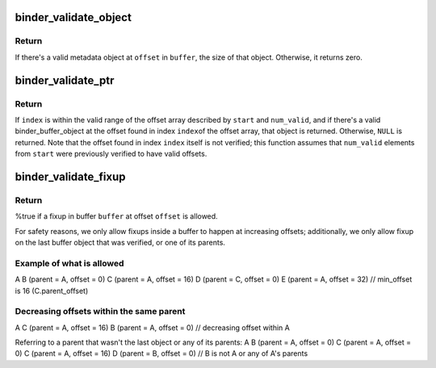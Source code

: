 .. -*- coding: utf-8; mode: rst -*-
.. src-file: drivers/android/binder.c

.. _`binder_validate_object`:

binder_validate_object
======================

.. c:function:: size_t binder_validate_object(struct binder_buffer *buffer, u64 offset)

    checks for a valid metadata object in a buffer.

    :param struct binder_buffer \*buffer:
        binder_buffer that we're parsing.

    :param u64 offset:
        offset in the buffer at which to validate an object.

.. _`binder_validate_object.return`:

Return
------

If there's a valid metadata object at \ ``offset``\  in \ ``buffer``\ , the
size of that object. Otherwise, it returns zero.

.. _`binder_validate_ptr`:

binder_validate_ptr
===================

.. c:function:: struct binder_buffer_object *binder_validate_ptr(struct binder_buffer *b, binder_size_t index, binder_size_t *start, binder_size_t num_valid)

    validates binder_buffer_object in a binder_buffer.

    :param struct binder_buffer \*b:
        binder_buffer containing the object

    :param binder_size_t index:
        index in offset array at which the binder_buffer_object is
        located

    :param binder_size_t \*start:
        points to the start of the offset array

    :param binder_size_t num_valid:
        the number of valid offsets in the offset array

.. _`binder_validate_ptr.return`:

Return
------

If \ ``index``\  is within the valid range of the offset array
described by \ ``start``\  and \ ``num_valid``\ , and if there's a valid
binder_buffer_object at the offset found in index \ ``index``\ 
of the offset array, that object is returned. Otherwise,
\ ``NULL``\  is returned.
Note that the offset found in index \ ``index``\  itself is not
verified; this function assumes that \ ``num_valid``\  elements
from \ ``start``\  were previously verified to have valid offsets.

.. _`binder_validate_fixup`:

binder_validate_fixup
=====================

.. c:function:: bool binder_validate_fixup(struct binder_buffer *b, binder_size_t *objects_start, struct binder_buffer_object *buffer, binder_size_t fixup_offset, struct binder_buffer_object *last_obj, binder_size_t last_min_offset)

    validates pointer/fd fixups happen in order.

    :param struct binder_buffer \*b:
        transaction buffer
        \ ``objects_start``\        start of objects buffer

    :param binder_size_t \*objects_start:
        *undescribed*

    :param struct binder_buffer_object \*buffer:
        binder_buffer_object in which to fix up

    :param binder_size_t fixup_offset:
        *undescribed*

    :param struct binder_buffer_object \*last_obj:
        last binder_buffer_object that we fixed up in

    :param binder_size_t last_min_offset:
        minimum fixup offset in \ ``last_obj``\ 

.. _`binder_validate_fixup.return`:

Return
------

%true if a fixup in buffer \ ``buffer``\  at offset \ ``offset``\  is
allowed.

For safety reasons, we only allow fixups inside a buffer to happen
at increasing offsets; additionally, we only allow fixup on the last
buffer object that was verified, or one of its parents.

.. _`binder_validate_fixup.example-of-what-is-allowed`:

Example of what is allowed
--------------------------


A
B (parent = A, offset = 0)
C (parent = A, offset = 16)
D (parent = C, offset = 0)
E (parent = A, offset = 32) // min_offset is 16 (C.parent_offset)

.. _`binder_validate_fixup.decreasing-offsets-within-the-same-parent`:

Decreasing offsets within the same parent
-----------------------------------------


A
C (parent = A, offset = 16)
B (parent = A, offset = 0) // decreasing offset within A

Referring to a parent that wasn't the last object or any of its parents:
A
B (parent = A, offset = 0)
C (parent = A, offset = 0)
C (parent = A, offset = 16)
D (parent = B, offset = 0) // B is not A or any of A's parents

.. This file was automatic generated / don't edit.

